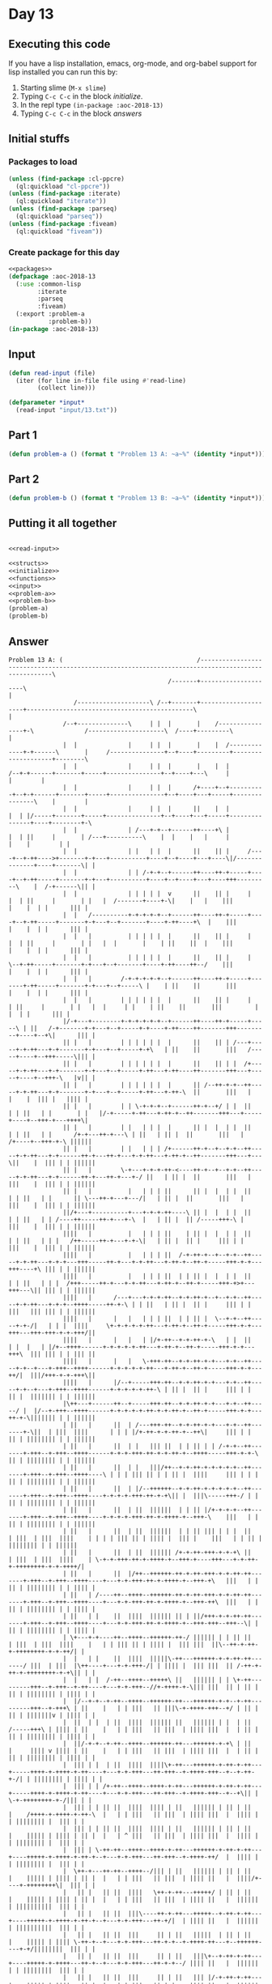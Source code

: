 #+STARTUP: indent contents
#+OPTIONS: num:nil toc:nil
* Day 13
** Executing this code
If you have a lisp installation, emacs, org-mode, and org-babel
support for lisp installed you can run this by:
1. Starting slime (=M-x slime=)
2. Typing =C-c C-c= in the block [[initialize][initialize]].
3. In the repl type =(in-package :aoc-2018-13)=
4. Typing =C-c C-c= in the block [[answers][answers]]
** Initial stuffs
*** Packages to load
#+NAME: packages
#+BEGIN_SRC lisp :results silent
  (unless (find-package :cl-ppcre)
    (ql:quickload "cl-ppcre"))
  (unless (find-package :iterate)
    (ql:quickload "iterate"))
  (unless (find-package :parseq)
    (ql:quickload "parseq"))
  (unless (find-package :fiveam)
    (ql:quickload "fiveam"))
#+END_SRC
*** Create package for this day
#+NAME: initialize
#+BEGIN_SRC lisp :noweb yes :results silent
  <<packages>>
  (defpackage :aoc-2018-13
    (:use :common-lisp
          :iterate
          :parseq
          :fiveam)
    (:export :problem-a
             :problem-b))
  (in-package :aoc-2018-13)
#+END_SRC
** Input
#+NAME: read-input
#+BEGIN_SRC lisp :results silent
  (defun read-input (file)
    (iter (for line in-file file using #'read-line)
          (collect line)))
#+END_SRC
#+NAME: input
#+BEGIN_SRC lisp :noweb yes :results silent
  (defparameter *input*
    (read-input "input/13.txt"))
#+END_SRC
** Part 1
#+NAME: problem-a
#+BEGIN_SRC lisp :noweb yes :results silent
  (defun problem-a () (format t "Problem 13 A: ~a~%" (identity *input*)))
#+END_SRC
** Part 2
#+NAME: problem-b
#+BEGIN_SRC lisp :noweb yes :results silent
  (defun problem-b () (format t "Problem 13 B: ~a~%" (identity *input*)))
#+END_SRC
** Putting it all together
#+NAME: structs
#+BEGIN_SRC lisp :noweb yes :results silent

#+END_SRC
#+NAME: functions
#+BEGIN_SRC lisp :noweb yes :results silent
  <<read-input>>
#+END_SRC
#+NAME: answers
#+BEGIN_SRC lisp :results output :exports both :noweb yes :tangle 2018.13.lisp
  <<structs>>
  <<initialize>>
  <<functions>>
  <<input>>
  <<problem-a>>
  <<problem-b>>
  (problem-a)
  (problem-b)
#+END_SRC
** Answer
#+RESULTS: answers
#+begin_example
Problem 13 A: (                                     /---------------------------------------------------------------------------------------------------\
                                            /-------+---------------------\                                                                             |
                  /--------------------\ /--+-------+---------------------+----------------------------------------------\                              |
               /--+--------------\     | |  |       |    /----------------+-\              /---------------------\  /----+---------\                    |
               |  |              |     | |  |       |    |  /-------------+-+------\       |     /---------------+--+----+---------+--------------------+--------\
               |  |              |     | |  |       |    |  |          /--+-+------+-------+-----+---------------+--+----+---\     |                    |        |
               |  |              |     | |  |      /+----+--+----------+--+-+------+-------+-----+---------------+--+----+---+-----+---------------\    |        |
               |  |              |     | |  |      ||    |  |          |  | |/-----+-------+-----+---------------+--+----+---+-----+---------------+----+--------+-\
               |  |              | /---+-+--+------++----+\ |          |  | ||     |       | /---+----------\    |  |    |   |     |               |    |        | |
               |  |              | |   | |  |      ||    || |     /----+--+-++---->+-------+-+---+----------+----+--+----+---+----\|/--------------+----+-------\| |
               |  |              | | /-+-+--+------++----++-+-----+----+--+-++-----+-------+-+---+----------+----+--+----+---+----+++---------\    |  /-+------\|| |
               |  |              | | | | |  v      ||    || |     |    |  | ||     |       | |   |  /-------+----+-\|    |   |    |||         |    |  | |      ||| |
               |  |   /----------+-+-+-+-+--+------++----++-+-----+----+--+-++-----+-------+-+---+--+-------+----+-++----+\  |    |||         |    |  | |      ||| |
               |  |   |          | | | | |  |      ||    || |     |    |  | ||     |       | |   |  |       |    | ||    ||  |    |||         |    |  | |      ||| |
               |  |   |          | | | | |  |      ||    || |     |    \--+-++-----+-------+-+---+--+-------+----+-++----++--/    |||         |    |  | |      ||| |
               |  |   |        /-+-+-+-+-+--+------++----++-+-----+-------+-++-----+-------+-+---+--+-----\ |    | ||    ||       |||         |    |  | |      ||| |
               |  |   |        | | | | | |  |      ||    || |     |       | ||     |       | |   |  |     | |    | ||    ||       |||         |    |  | |      ||| |
               |/-+---+--------+-+-+-+-+-+--+------++----++-+-----+-----\ | ||   /-+-------+-+---+--+-----+-+----+-++----++-------+++---------+----+--+\|      ||| |
               || |   |        | | | | | |  |      ||    || | /---+-----+-+-++---+-+-------+-+---+--+-----+-+\   | ||    ||       |||   /-----+----+--+++-----\||| |
               || |   |        | | | | | |  |      ||    || | |  /+-----+-+-++---+-+-------+-+---+--+-----+-++---+-++----++-------+++---+-----+----+--+++-\   |v|| |
               || |   |        | | | | | |  |      || /--++-+-+--++-----+-+-++---+-+-------+-+---+--+-----+-++---+-++-\  ||       |||   |     |    |  ||| |   |||| |
               || |   |        | | \-+-+-+--+------++-+--+/ | |  ||     | | ||   | |       | |   |/-+-----+-++---+-++-+--++-------+++---+-----+----+--+++-+---++++\|
               || |   |        | |   | | |  |      || |  |  | |  ||     | | ||   | |      /+-+---++-+---\ | ||   | || |  ||       |||   |    /+----+--+++-+-\ ||||||
               || |   |        | |   | | | /+------++-+--+--+-+--++-----+-+-++---+-+------++-+---++-+---+-+-++---+-++-+--++-------+++---+---\||    |  ||| | | ||||||
               || |   |        \-+---+-+-+-++-<----++-+--+--+-+--++-----+-+-++---+-+------++-+---++-+---+-/ ||   | || |  ||       |||   |   |||    |  ||| | | ||||||
               || |   |          |   | | | ||      || |  |  | |  ||     | | ||   | |      || \---++-+---+---/|   | || |  ||       |||   |   |||    |  ||| | | ||||||
               ||/+---+----------+---+-+-+-++----\ || |  |  | |  ||     | | ||   | | /----++-----++-+---+-\  |   | || |  || /-----+++-\ |   |||    |  ||| | | ||||||
               ||||   |          |   | | | ||    | || |  |  | |  ||     | | ||   | | |   /++-----++-+---+-+-\|   | || |  || |     ||| | |   |||    |  ||| | | ||||||
               ||||   |          |   | | | ||  /-+-++-+--+--+-+--++-----+-+-++---+-+-+---+++-----++-+---+-+-++---+-++-+--++-+-----+++-+-+---+++----+\ ||| | | ||||||
               ||||   |          |   | | | ||  | | || |  |  | |  ||     | | ||   | | |  /+++-----++-+---+-+-++---+-++-+--++-+-----+++-+>+---+++---\|| ||| | | ||||||
               ||||   |      /---+---+-+-+-++--+-+-++-+--+--+-+--++-----+-+-++---+-+-+--++++-----++-+-\ | | ||   | || |  || |     ||| | |   |||   ||| ||| | | ||||||
               ||||   |      |   |   | | | ||  | | || |  \--+-+--++-----+-+-/|   | | |  ||||     \+-+-+-+-+-++---+-++-+--++-+-----+++-+-+---+++---+++-+++-+-+-+++/||
               ||||   |      |   |   | |/+-++--+-+-++-+-\   | |  ||     | |  |   | |/+--++++------+-+-+-+-+-++---+-++-+--++-+-----+++-+-+---+++\  ||| ||| | | ||| ||
               ||||   |      |   |   \-+++-++--+-+-++-+-+---+-+--++-----+-+--+---+-+++--++++------+-+-+-+-+-++---+-++-+--++-+-----+++-+-+---++/|  |||/+++-+-+-+++\||
               ||||   |      |/--+-----+++-++--+-+-++-+-+---+-+--++-----+-+--+---+-+++--++++------+-+-+-+-+-++-\ | || |  || |     ||| | |   || |  ||||||| | | ||||||
               |\++---+------++--+-----+++-++--+-+-++-+-+---+-+--++-----/ |  |/--+-+++--++++------+-+-+-+-+-++-+-+-++-+--++-+-----+++-+-+---++-+-\||||||| | | ||||||
               | ||   |      ||  | /---+++-++--+-+-++-+-+---+-+--++-------+-\||  | |||  ||||      | | | |/+-++-+-+-++-+--++\|     ||| | |   || | |||||||| | | ||||||
               | ||   |      ||  | |   ||| ||  | | || | | /-+-+--++-------+-+++--+-+++--++++------+-+-+-+++-++-+-+-++-+--++++-----+++-+-+-\ || | |||||||| | | ||||||
               | ||   |      ||  | |   |||/++--+-+-++-+-+-+-+-+--++-------+-+++--+-+++--++++----\ | | | ||| || | | || |  ||||     ||| | | | || | |||||||| | | ||||||
               | ||   |      ||  | |/--++++++--+-+-++-+-+-+-+-+--++-------+-+++--+-+++--++++----+-+-+-+-+++-++-+-+\|| |  |||\-----+++-/ | | || | |||||||| | | ||||||
               | ||   |      ||  | ||  ||||||  | | || |/+-+-+-+--++-------+-+++--+-+++--++++----+-+-+-+-+++-++-+-++++-+--+++-\    |||   | | || | |||||||| | | ||||||
               | ||   |      ||  | ||  ||||||  | | || ||| | | |  ||       | |||  | |||  ||||    | | | | ||| || | |||| |  ||| |    |||   | | || | |||||||| | | ||||||
               | ||   |      ||  | ||  |||||| /+-+-++-+++-+-+-+\ ||       | |||  | |||  ||||    | \-+-+-+++-++-+-++++-+--+++-+----+++---+-+-++-+-++++++++-+-+-++++/|
               | ||   |      ||  |/++--++++++-++-+-++-+++-+-+-++-++-------+-+++--+-+++--++++----+---+-+-+++-++-+-++++-+--+++-+\   |||   | | || | |||||||| | | |||| |
               | ||   | /----++--++++--++++++-++-+-++-+++-+-+-++-++-------+-+++--+-+++--++++----+---+-+-+++-++-+-++++-+--+++-++\  |||   | | || | |||||||| | | |||| |
               | ||   | |    ||  ||||  |||||| || | ||/+++-+-+-++-++-------+-+++--+-+++--++++----+---+-+-+++-++-+-++++-+--+++-+++--+++--\| | || | |||||||| | | |||| |
               | \+---+-+----++--++++--++++++-++-/ |||||| | | || ||       | |||  | |||  ||||    |   | | ||| || | |||| |  ||| |||  ||\--++-+-++-+-++++++++-+-+-++/| |
               |  |   | |    ||  ||||  |||||\-++---++++++-+-+-++-++-------/ |||  | |||  |\++----+---+-+-+++-/| | |||| |  ||| |||  || /-++-+-++-+-++++++++-+-+\|| | |
               |  |   | |  /-++--++++--+++++\ ||   |||||| | | \+-++---------+++--+-+++--+-++----+---+-+-+++--//+-++++-+-\||| |||  || | || | || | |||||||| | |||| | |
               |  |/--+-+--+-++--++++--++++++-++---++++++-+-+--+-++---------+++--+-+++\ | ||    |   | | |||   || |||\-+-++++-+++--+/ | || | || | |||||||v | |||| | |
               |  ||  | |  | ||  ||||  |||||| ||   |||||| | |  | ||   /-----+++\ | |||| | ||    |   | | |||   || |||  | |||| |||  |  | || | || | |||||||| | |||| | |
               |  ||/-+-+--+-++--++++--++++++-++---++++++-+-+\ | ||   |     |||| v |||| | ||    |   | | |||   || |||  | |||| |||  |  | || | || | |||||||| | |||| | |
               |  ||| | |  | ||  ||||  ||||\+-++---++++++-+-++-+-++---+-----++++-+-++++-+-++----+---+-+-+++---++-+++--+-++++-+++--+--+-++-+-/| | |||||||| | |||| | |
               |  ||| | | /+-++--++++--++++-+-++---++++++-+-++-+-++---+-----++++-+-++++-+-++----+---+-+-+++---++-+++--+-++++-+++--+--+\|| |  \-+-++++++++-+-/||| | |
               |  ||| | | || ||  ||||  |||| | ||   |||||| | || | ||   |    /++++-+-++++-+-++-\  |   | | |||   || |||  | |||| |||  |  |||| |    | |||||||| |  ||| | |
               |  ||| | | || ||  ||||  |||| | ||   |||||| | || | ||   |    ||||| | |||| | || |  |   | ^ |||   || |||  | |||| |||  |  |||| |    | |||||||| |  ||| | |
               |  ||| | \-++-++--++++--++++-+-++---++++++-+-++-+-++---+----+++++-+-++++-+-++-+--+---+-+-+++---++-+++--+-++++-++/  |  |||| |    | |||||||| |  ||| | |
               |  \++-+---++-++--++++--/||| | ||   |||||| | || | ||   |    ||||| | |||| | || |  |   | | |||   || |||  | |||| ||   |  ||||/+----+-++++++++\|  ||| | |
               |   || |   || ||  ||||   \++-+-++---+++++/ | || | ||   |    ||||| | |||| | || |  |   | | |||   || |||  | |||| ||   |  ||||||    | ||||||||||  ||| | |
               |   || |   || ||  |||\----++-+-++---+++++--+-++-+-++---+----+++++-+-++++-+-++-+--+---+-+-+++---++-+/|  | |||| ||   |  ||||||    | ||||||||||  ||| | |
               |   || |   || ||  |||     || | ||   |||||  | || | ||   |    ||||| | |||| \-++-+--+---+-+-+++---++-+-+--+-++++-++---+--++++++----+-+/||||||||  ||| | |
               |   || |   || ||  |||     || | ||   |||\+--+-++-+-++---+----+++++-+-++++---++-+--+---+-+-+++---++-+-+--/ |||| ||   |  ||||||    | | ||||||||  ||| | |
               |   || |   || ||  |||     || | ||   ||| |/-+-++-+-++---+----+++++-+-++++---++-+--+---+-+-+++---++-+-+----++++-++---+--++++++----+-+-++++++++--+++-+-+\
               |   || |   || ||  |||     || | ||   ||| || | || | ||   |    ||||| | ||||   || |  |   | | |||   || | |    |||| ||   |  ||||||    | | ||||||||  ||| | ||
               |   || |   || ||  |||     || | ||   ||| || | ||/+-++---+----+++++-+-++++---++-+--+---+-+-+++---++-+-+----++++-++---+--++++++---\| | ||||||||  ||| | ||
               |   || |   || ||  |||     |\-+-++---+++-++-+-++++-++---+----+++++-+-++++---++-+--/   | | |||   || | |    |||| ||   |  ||||||   || | ||||||||  ||| | ||
               |   || |   || ||  |||     |  | ||   ||| || |/++++-++---+----+++++-+\||||   || |      | | |\+---++-+-+----+++/ ||   |  ||||||   || | ||||||||  ||| | ||
               |   || |   || ||  |||     |  | ||   ||| || |||||| ||   |    ||||| ||||||   || |      | | | |   || | |    |||  ||   |  ||||||   || | ||||||||  ||| | ||
               |   || |   || ||  |||     \--+-++---+++-++-++++++-++---+----+++++-++++++---++-+------+-+-+-+---++-+-+----+/|  ||   |  ||||||   || | ||||||||  ||| | ||
               |  /++-+---++-++--+++--------+-++---+++-++-++++++-++---+----+++++-++++++---++-+------+-+-+-+---++-+-+----+-+\ ||   |  ||||||   || | ||||||||  ||| | ||
               |  ||| |   || ||/-+++--------+\||   ||| || ||||||/++---+----+++++-++++++---++-+------+-+-+-+---++-+-+----+-++-++---+--++++++--\|| | ||\+++++--+++-/ ||
               |  ||| |   || ||| |||        ||||   ||| || |||||||||   |    ||||| ||||||   || |      | | | |   || | |    | || ||   |  ||||||  ||| | || |||||  |||   ||
               |  ||| |   || ||| |||        ||||   ||| || |||||||||   |   /+++++-++++++---++\|      | | | |   || | |    | || ||   |  ||||||  ||| | || |||||  |||   ||
               |  ||| |   || ||| |||        ||||   ||| || |||||||||   |   |||||| ||||||   ||||    /-+-+-+-+---++-+-+----+-++\||   |  ||||||  ||| | || |||||  |||   ||
               |  ||| |   || ||| |||    /---++++---+++\|| ||\++++++---+---++++++-++/|||   |\++----+-+-+-+-+---++-/ |    | |||||   |  ||||||  ||| | || |||||  |||   ||
               |  ||| |   || |||/+++----+---++++---++++++-++-++++++---+---++++++-++-+++---+-++----+-+-+-+\|   ||   |    | |||||   |  ||||||  ||| | || |||||  |||   ||
               |  ||| |   || |||||||    |   ||||   |||||| || ||||||   |  /++++++-++-+++---+-++----+-+-+-+++---++---+----+-+++++---+--++++++--+++-+-++-+++++--+++\  ||
               |  ||| |   || |||||||    |   ||||   |||||| || ||||||   |  ||||||| || |||   | ||    | | | |||   ||   |    | |||||   |  ||||||  ||| | || |||||  ||||  ||
               |  ||| |   || |||||||    |   ||||   |||||| || ||||||   |  |||||||/++-+++---+-++----+-+-+-+++---++---+----+-+++++---+--++++++--+++-+-++-+++++\ ||||  ||
               |  |||/+---++-+++++++\   |   ||||   |||||| |\-++++++---+--+++++++++/ |||   | ||    | | | |||   ||   |    | |||||   |  ||||||  ||| | || |||||| ||||  ||
               |  |||||   || ||||||||   |   ||||   |||||| |  |||||\---+--+++++++++--+++---+-++----+-+-+-+++---++---+----+-+++++---/  ||||||  ||| | || |||v|| ||||  ||
               |  |||||   || ||||||||   |   ||||   |||||| |  |||||    |  |||||||||  |||   | ||    | \-+-+++---++<--/    | |||||      ||||||  ||| | || |||||| ||||  ||
               |  |||||   || ||||||\+---+---++++---++++++-+--+++++----+--+++/|||||  |||   | ||   /+---+-+++---++\       | |||||      ||||||  ||| | || |||||| ||||  ||
               |  |||||   || |||||| |   |   ||||   \+++++-+--+++++----+--+++-+++++--+++---+-++---++---+-+++---+++-------+-+++++------++++++--+++-+-/| |||||| ||||  ||
               |  |||||   || |||||| |  /+---++++----+++++-+<-+++++----+--+++-+++++\ |||   | ||   ||   | |||   |||       | |||||      ||||||  ||| |  | |||||| ||||  ||
               |  |||||   || |||||| |  ||   ||\+----+++++-+--++/||    |  ||| |||||| |||   | ||   ||   | |||   |||       |/+++++------++++++--+++-+--+-++++++\||||  ||
               |  |||||   || |||||| |/-++---++-+----+++++-+--++-++----+--+++-++++++-+++---+-++---++---+-+++---+++-------+++++++-----\||||||  ||| |  | |||||||||||  ||
               |  |||||   || |||||| || ||   || |    ||||| |  || \+----+--+++-++++++-+++---+-++---++---+-+++---+++-------+++++++-----+++++++--/|| |  | |||||||||||  ||
               |  |||||   || |||||| || ||   || | /--+++++-+--++--+----+--+++-++++++-+++---+-++\  ||   | |||   |||       |||||||     |||||||   || |  | |||||||||||  ||
               |  |||||   || |||||\-++-++---++-+-+--+++++-+--++--+----+--+++-++++++-+++---+-+++--++---+-+++---+++-------++++++/     |||||||   || |  | |||||||||||  ||
               |  |||||   || |||||  || ||   || | |  ||||| |  ||  |    |  |||/++++++-+++---+-+++--++---+-+++---+++\      ||||||      |||||||   || |  | \++++++++/|  ||
               |  |||||   || |\+++--++-++---++-+-+--+++++-+--++--+----+--++++++++++-+++---+-+++--++---+-+++---+/||      |||||| /----+++++++\  || |  |  |||||||| |  ||
               |  |||||   || | |||  || ||   || \-+--+++++-+--++--+----+--++++++++++-+++---+-+++--++---+-+++---+-++------++++++-+----++++++++--++-+--/  |||||||| |  ||
               |  |||||   || | |||  || || /-++---+--+++++-+--++--+----+--++++++++++-+++---+-+++--++---+\|||   | ||      |||||| |    ||||||||  || |     |||||||| |  ||
               |  |||||   || | |||  || || | ||   |  ||||| |  ||  |    |  |||||||||| |||   | |||  ||/--+++++---+-++------++++++-+----++++++++--++-+-----++++++++-+-\||
               |/-+++++---++-+-+++--++-++-+-++---+--+++++-+--++--+-\  |  ||||||||\+-+++---+-+++--+++--+++++---+-++------++++++-+----++++++++--++-+-----/||||||| | |||
               || |||||   || | |||  || || | ||  /+--+++++-+--++--+-+--+--++++++++-+-+++---+-+++--+++--+++++---+-++----\ |||||| |    ||||||||  || |      ||||||| | |||
               || |||||   || | |||  || || | ||  ||  ||||\-+--++--+-+--+--++++++++-+-+++---+-+++--+++--+++++---+-++----+-++++++-+----++++++++--++-+------+++++++-+-++/
               || |||||   || | |||  || || | ||  ||  ||||  |  ||  | |  | /++++++++-+-+++--\| |||  |||  |||||   | ||    | |||||| |    ||||||||  || |      ||||||| | ||
               || |\+++---++-+-+++--++-++-+-++--++--++++--+--++--+-+--+-+++++++++-+-++/  || |||  |||  |||||   | ||    | |||||| |    ||||||||  || |      ||||||| | ||
               || | |||   |\-+-+++--++-++-+-/|  ||/-++++--+\ ||  | |  | ||||||||| | ||   || |||  |||  |||||   | ||    | |||||| |    ||||||||  || |      ||||||| | ||
               || | |||/--+--+-+++\ || || |  |  ||| ||||  || ||  \-+--+-+++++++++-+-++---++-+++--+++--+++++---+-++----+-++++++-+----++++++++--++-+------++/|||| | ||
               || | ||||  |  | |||| || || |  |  ||| \+++--++-++----+--+-+++++++++-+-++---++-+++--+++--+++++---+-++----+-++++++-+----++++++++--++-+------/| |||| | ||
               \+-+-++++--+--+-++/| || || |  |  |||  |||  || ||    |  | ||||||||| | ||   |\-+++--+++--++/||   | ||    | |||||| |    ||||||||  || |       | |||| | ||
                | | ||||  |  | || | || || |  |  |||  |||  || || /--+--+-+++++++++-+-++---+--+++--+++--++-++---+-++----+-++++++-+----++++++++--++-+----\  | |||| | ||
                | | ||||  |  | || | || || |  |  |||  |||  || || |  |  | |||\+++++-+-++---+--+/|  |||  || ||   | ||    | |\++++-+----++++++++--++-+----+--+-+/|| | ||
                |/+-++++--+--+-++-+-++-++-+--+--+++--+++--++-++\|  |  | ||| ||||| | ||   |  | |  |||  || ||/--+-++---\| | |||| |    ||||||||  || |    |  | | || | ||
                ||| ||||  |  | || | || || |  |  |||  |||  || ||||  |  | ||| ||||| | |\---+--+-+--+++--++-+/|  | ||   || | |||| |    ||||||||  || |    |  | | || | ||
                ||| ||||  |  | || |/++-++-+--+--+++--+++-\|| ||||  |  | ||| ||||| | |    |  | |  |||  || | |  | ||   || | |||| |    ||||||||  || |    |  | | || | ||
                ||| ||||  |  | || |||| || |  |  |||  ||| |\+-++++--+--+-+++-+++++-+-+----+--+-+--+++--++-+-+--+-++---++-+-++++-+----++++++/|  || |    |  | | || | ||
                ||| |||\--+--+-++-/||| || |  |  |||  ||\-+-+-++++--+--+-+++-+++++-+-+----+--+-+--+++--++-+-+--+-++---++-+-+++/ |    |||||| |  || |    |  | | || | ||
                ||| |||   |  | \+--+++-++-+--/  |||  ||  | | ||||  |  | ||| ||||| | |    |  | |  |||  || | |  | ||   || | |||  |    ||||\+-+--++-+----+--+-+-+/ | ||
                ||| |||   |  |  |  ||| || |     |||  ||  | | |\++--+--+-+++-+++++-+-+----+--+-+--+++--++-+-+--+-++---++-+-+++--+----++++-+-+--/| |    |  | | |  | ||
                ||| |||   |  |  |  ||| || |     |||  ||  | | | ||  |  | ||| ||||| | \----+--+-+--+++--++-+-+--+-++---++-+-+++--+----++++-+-+---/ |    |  | | |  | ||
                ||| |||   |  |  |  ||| || |     |||  ||  | | | ||  |  | ||| |\+++-+------+--+-+--+++--++-+-+--+-++---++-+-+++--+----++++-+-+-----+----+--+-+-+--+-+/
                ||| |||   |  |  |  ||| || |     |||  ||  | | | ||  |  | ||| | ||\-+------+--+-+--+++--++-+-+--+-++---++-+-+++--+----++++-+-+-----+----+--+-/ |  | |
                ||| |||   |  |  |  ||| || |     |||  ||  | | | ||  |  | ||| | ||  |      |  | |  ||| /++-+-+--+-++---++-+-+++--+--\ |||| | |     |    |  |   |  | |
                ||| |||   |  \--+--+++-++-+-----+++--++--+-+-+-++--+--+-+++-+-++--+------+--+-+--+++-+/| | |  | ||   || | |||  |  | |||| | |     |    |  |   |  | |
                ||| |||   |     |  ||| || |     |||  ||  | | | ||  |  | ||| | ||  |      |  | |  \++-+-+-+-+--+-/|   || | |||  |  | |||| | |     |    |  |   |  | |
                ||| ||\---+-----+--+++-++-+-----+++--++--+-+-+-++--+--+-+++-+-++--+------+--+-+---++-+-+-+-+--+--+---++-+-/||  \--+-++++-+-/     |    |  |   |  | |
                ||| ||    |/----+--+++-++-+--\  |||  ||  | | | ||  |  | \++-+-++--+------/  | |   || | | | |  |  |   || |  ||     | |||| |       |    |  |   |  | |
                ||| ||    ||    |  ||| || |  |  |||  ||  | | | ||  |  |  || \-++--+---------+-+---++-+-+-+-+--+--/   || |  ||     | |||| \-------+---<+--/   |  | |
                ||| |\----++----+--+/| |\-+--+--+++--+/  | | | ||  |  |  ||   ||  |         | |   || | | | |  |      || |  ||     | ||||         |    |      |  | |
                ||| |     ||    |  | | |  |/-+--+++--+---+-+-+-++--+--+--++---++--+---------+-+---++-+-+-+-+--+------++-+--++-----+-++++-----\   |    |      |  | |
                ||| |     ||    |  | | |  || |  ||\--+---+-/ | ||  |  |  ||   ||  |         | |   |\-+-+-+-+--+------++-+--++-----+-++++-----+---+----+------+--+-/
                ||| |     ||    |  | | |  || |  \+---+---+---+-++--+--+--++---++--+---------+-+---+--+-+-+-+--+------+/ |  ||     | ||||     |   |    |      |  |
                ||| |     ||    |  \-+-+--++-+---+---+---/   | |\--+--+--++---++--+---------+-+---+--+-+-+-+--+------+--+--++-----+-++++-----+---+----/      |  |
                ||| |     ||    |    | |  || |   |   \-------+-+---+--+--++---++--+---------+-+---+--+-+-+-+--+------+--+--++-----+-+++/     |   |           |  |
                ||| |     \+----+----+-+--++-+---+-----------+-+---+--+--++---++--+---------+-+---+--+-+-+-+--+------+--+--++-----+-++/      |   |           |  |
                ||| |      |    |    | \--++-+---+-----------+-+---+--+--++---++--/         | |   |  | | | |  |      |  |  ||     | ||       |   |           |  |
                ||| |      |    |    |    \+-+---+-----------+-+---+--+--++---++----<-------+-+---+--+-/ | |  |      |  |  ||     | ||       |   |           |  |
                ||| |      |    |    |     | |   |           | |   |  |  ||   ||       /----+-+---+--+---+-+--+------+--+--++-----+-++------\|   |           |  |
                ||| |      |    \----+-----+-+---+-----------+-+---+--+--++---++-------+----+-+---+--+---/ |  |      |  |  ||     | v|   /--++---+-----------+--+\
                ||| |      |         |     | |   |           | |   |  |  ||   ||       |    | |   |  |     |  \------+--/  ||     | ||   |  ||   |           |  ||
                |\+-+------+---------+-----+-+---+-----------+-/   |  |  \+---++--<----+----+-+---+--+-----+---------+-----++-----+-++---+--++---+-----------+--/|
                | | |      \---------+-----+-/   | /---------+-----+--+--\|   \+-------+----+-+---+--+-----+---------+-----++-----+-++---+--++---/           |   |
                | | |                |     |     | |         |     |  |  ||    |       |    | |   |  |     |         |     ||     | ||   |  ||               |   |
                | | |                |     |     | |         |     |  |  |\----+-------+----/ |   |  |     |         |     ||     | ||   |  ||               |   |
                | | |                |     \-----+-+---------+-----+--+--+-----+-------+------+---+--+-----+---------+-----++-----+-++---+--+/               |   |
                | | |                |   /-------+-+---------+-----+--+--+-----+-----\ |      |   |  |     |         |     ||     | ||   |  ^                |   |
                | | |                |   |       | |         |     |  |  |     |     | \------+---+--+-----+---------+-----++-----+-++---+--/                |   |
                | | |                \---+-------+-+---------+-----+--+--+-----+-----+--------+---+--+-----+---------+-----++-----+-/|   |                   |   |
                | | |                    |       | |         |     |  |  |     |     |        |   |  |     |         |     ||     |  |   \-------------------+---/
                \-+-+--->----------------+-------+-+---------+-----/  |  |     |     |        |   |  |     \---------/     ||     |  |                       |
                  \-+--------------------+-------+-+---------+--------+--+-----+-----+--------+---+--+---------------------/|     |  \-----------------------/
                    |                    |       | |         |        \--+-----/     |        |   |  |                      |     |
                    \--------------------+-------+-+---------/           |           |        |   |  |                      |     |
                                         |       \-+---------------------+-----------+--------/   |  |                      |     |
                                         |         \---------------------/           |            |  \----------------------+-----/
                                         \-------------------------------------------/            \-------------------------/                                        )
Problem 13 B: (                                     /---------------------------------------------------------------------------------------------------\
                                            /-------+---------------------\                                                                             |
                  /--------------------\ /--+-------+---------------------+----------------------------------------------\                              |
               /--+--------------\     | |  |       |    /----------------+-\              /---------------------\  /----+---------\                    |
               |  |              |     | |  |       |    |  /-------------+-+------\       |     /---------------+--+----+---------+--------------------+--------\
               |  |              |     | |  |       |    |  |          /--+-+------+-------+-----+---------------+--+----+---\     |                    |        |
               |  |              |     | |  |      /+----+--+----------+--+-+------+-------+-----+---------------+--+----+---+-----+---------------\    |        |
               |  |              |     | |  |      ||    |  |          |  | |/-----+-------+-----+---------------+--+----+---+-----+---------------+----+--------+-\
               |  |              | /---+-+--+------++----+\ |          |  | ||     |       | /---+----------\    |  |    |   |     |               |    |        | |
               |  |              | |   | |  |      ||    || |     /----+--+-++---->+-------+-+---+----------+----+--+----+---+----\|/--------------+----+-------\| |
               |  |              | | /-+-+--+------++----++-+-----+----+--+-++-----+-------+-+---+----------+----+--+----+---+----+++---------\    |  /-+------\|| |
               |  |              | | | | |  v      ||    || |     |    |  | ||     |       | |   |  /-------+----+-\|    |   |    |||         |    |  | |      ||| |
               |  |   /----------+-+-+-+-+--+------++----++-+-----+----+--+-++-----+-------+-+---+--+-------+----+-++----+\  |    |||         |    |  | |      ||| |
               |  |   |          | | | | |  |      ||    || |     |    |  | ||     |       | |   |  |       |    | ||    ||  |    |||         |    |  | |      ||| |
               |  |   |          | | | | |  |      ||    || |     |    \--+-++-----+-------+-+---+--+-------+----+-++----++--/    |||         |    |  | |      ||| |
               |  |   |        /-+-+-+-+-+--+------++----++-+-----+-------+-++-----+-------+-+---+--+-----\ |    | ||    ||       |||         |    |  | |      ||| |
               |  |   |        | | | | | |  |      ||    || |     |       | ||     |       | |   |  |     | |    | ||    ||       |||         |    |  | |      ||| |
               |/-+---+--------+-+-+-+-+-+--+------++----++-+-----+-----\ | ||   /-+-------+-+---+--+-----+-+----+-++----++-------+++---------+----+--+\|      ||| |
               || |   |        | | | | | |  |      ||    || | /---+-----+-+-++---+-+-------+-+---+--+-----+-+\   | ||    ||       |||   /-----+----+--+++-----\||| |
               || |   |        | | | | | |  |      ||    || | |  /+-----+-+-++---+-+-------+-+---+--+-----+-++---+-++----++-------+++---+-----+----+--+++-\   |v|| |
               || |   |        | | | | | |  |      || /--++-+-+--++-----+-+-++---+-+-------+-+---+--+-----+-++---+-++-\  ||       |||   |     |    |  ||| |   |||| |
               || |   |        | | \-+-+-+--+------++-+--+/ | |  ||     | | ||   | |       | |   |/-+-----+-++---+-++-+--++-------+++---+-----+----+--+++-+---++++\|
               || |   |        | |   | | |  |      || |  |  | |  ||     | | ||   | |      /+-+---++-+---\ | ||   | || |  ||       |||   |    /+----+--+++-+-\ ||||||
               || |   |        | |   | | | /+------++-+--+--+-+--++-----+-+-++---+-+------++-+---++-+---+-+-++---+-++-+--++-------+++---+---\||    |  ||| | | ||||||
               || |   |        \-+---+-+-+-++-<----++-+--+--+-+--++-----+-+-++---+-+------++-+---++-+---+-/ ||   | || |  ||       |||   |   |||    |  ||| | | ||||||
               || |   |          |   | | | ||      || |  |  | |  ||     | | ||   | |      || \---++-+---+---/|   | || |  ||       |||   |   |||    |  ||| | | ||||||
               ||/+---+----------+---+-+-+-++----\ || |  |  | |  ||     | | ||   | | /----++-----++-+---+-\  |   | || |  || /-----+++-\ |   |||    |  ||| | | ||||||
               ||||   |          |   | | | ||    | || |  |  | |  ||     | | ||   | | |   /++-----++-+---+-+-\|   | || |  || |     ||| | |   |||    |  ||| | | ||||||
               ||||   |          |   | | | ||  /-+-++-+--+--+-+--++-----+-+-++---+-+-+---+++-----++-+---+-+-++---+-++-+--++-+-----+++-+-+---+++----+\ ||| | | ||||||
               ||||   |          |   | | | ||  | | || |  |  | |  ||     | | ||   | | |  /+++-----++-+---+-+-++---+-++-+--++-+-----+++-+>+---+++---\|| ||| | | ||||||
               ||||   |      /---+---+-+-+-++--+-+-++-+--+--+-+--++-----+-+-++---+-+-+--++++-----++-+-\ | | ||   | || |  || |     ||| | |   |||   ||| ||| | | ||||||
               ||||   |      |   |   | | | ||  | | || |  \--+-+--++-----+-+-/|   | | |  ||||     \+-+-+-+-+-++---+-++-+--++-+-----+++-+-+---+++---+++-+++-+-+-+++/||
               ||||   |      |   |   | |/+-++--+-+-++-+-\   | |  ||     | |  |   | |/+--++++------+-+-+-+-+-++---+-++-+--++-+-----+++-+-+---+++\  ||| ||| | | ||| ||
               ||||   |      |   |   \-+++-++--+-+-++-+-+---+-+--++-----+-+--+---+-+++--++++------+-+-+-+-+-++---+-++-+--++-+-----+++-+-+---++/|  |||/+++-+-+-+++\||
               ||||   |      |/--+-----+++-++--+-+-++-+-+---+-+--++-----+-+--+---+-+++--++++------+-+-+-+-+-++-\ | || |  || |     ||| | |   || |  ||||||| | | ||||||
               |\++---+------++--+-----+++-++--+-+-++-+-+---+-+--++-----/ |  |/--+-+++--++++------+-+-+-+-+-++-+-+-++-+--++-+-----+++-+-+---++-+-\||||||| | | ||||||
               | ||   |      ||  | /---+++-++--+-+-++-+-+---+-+--++-------+-\||  | |||  ||||      | | | |/+-++-+-+-++-+--++\|     ||| | |   || | |||||||| | | ||||||
               | ||   |      ||  | |   ||| ||  | | || | | /-+-+--++-------+-+++--+-+++--++++------+-+-+-+++-++-+-+-++-+--++++-----+++-+-+-\ || | |||||||| | | ||||||
               | ||   |      ||  | |   |||/++--+-+-++-+-+-+-+-+--++-------+-+++--+-+++--++++----\ | | | ||| || | | || |  ||||     ||| | | | || | |||||||| | | ||||||
               | ||   |      ||  | |/--++++++--+-+-++-+-+-+-+-+--++-------+-+++--+-+++--++++----+-+-+-+-+++-++-+-+\|| |  |||\-----+++-/ | | || | |||||||| | | ||||||
               | ||   |      ||  | ||  ||||||  | | || |/+-+-+-+--++-------+-+++--+-+++--++++----+-+-+-+-+++-++-+-++++-+--+++-\    |||   | | || | |||||||| | | ||||||
               | ||   |      ||  | ||  ||||||  | | || ||| | | |  ||       | |||  | |||  ||||    | | | | ||| || | |||| |  ||| |    |||   | | || | |||||||| | | ||||||
               | ||   |      ||  | ||  |||||| /+-+-++-+++-+-+-+\ ||       | |||  | |||  ||||    | \-+-+-+++-++-+-++++-+--+++-+----+++---+-+-++-+-++++++++-+-+-++++/|
               | ||   |      ||  |/++--++++++-++-+-++-+++-+-+-++-++-------+-+++--+-+++--++++----+---+-+-+++-++-+-++++-+--+++-+\   |||   | | || | |||||||| | | |||| |
               | ||   | /----++--++++--++++++-++-+-++-+++-+-+-++-++-------+-+++--+-+++--++++----+---+-+-+++-++-+-++++-+--+++-++\  |||   | | || | |||||||| | | |||| |
               | ||   | |    ||  ||||  |||||| || | ||/+++-+-+-++-++-------+-+++--+-+++--++++----+---+-+-+++-++-+-++++-+--+++-+++--+++--\| | || | |||||||| | | |||| |
               | \+---+-+----++--++++--++++++-++-/ |||||| | | || ||       | |||  | |||  ||||    |   | | ||| || | |||| |  ||| |||  ||\--++-+-++-+-++++++++-+-+-++/| |
               |  |   | |    ||  ||||  |||||\-++---++++++-+-+-++-++-------/ |||  | |||  |\++----+---+-+-+++-/| | |||| |  ||| |||  || /-++-+-++-+-++++++++-+-+\|| | |
               |  |   | |  /-++--++++--+++++\ ||   |||||| | | \+-++---------+++--+-+++--+-++----+---+-+-+++--//+-++++-+-\||| |||  || | || | || | |||||||| | |||| | |
               |  |/--+-+--+-++--++++--++++++-++---++++++-+-+--+-++---------+++--+-+++\ | ||    |   | | |||   || |||\-+-++++-+++--+/ | || | || | |||||||v | |||| | |
               |  ||  | |  | ||  ||||  |||||| ||   |||||| | |  | ||   /-----+++\ | |||| | ||    |   | | |||   || |||  | |||| |||  |  | || | || | |||||||| | |||| | |
               |  ||/-+-+--+-++--++++--++++++-++---++++++-+-+\ | ||   |     |||| v |||| | ||    |   | | |||   || |||  | |||| |||  |  | || | || | |||||||| | |||| | |
               |  ||| | |  | ||  ||||  ||||\+-++---++++++-+-++-+-++---+-----++++-+-++++-+-++----+---+-+-+++---++-+++--+-++++-+++--+--+-++-+-/| | |||||||| | |||| | |
               |  ||| | | /+-++--++++--++++-+-++---++++++-+-++-+-++---+-----++++-+-++++-+-++----+---+-+-+++---++-+++--+-++++-+++--+--+\|| |  \-+-++++++++-+-/||| | |
               |  ||| | | || ||  ||||  |||| | ||   |||||| | || | ||   |    /++++-+-++++-+-++-\  |   | | |||   || |||  | |||| |||  |  |||| |    | |||||||| |  ||| | |
               |  ||| | | || ||  ||||  |||| | ||   |||||| | || | ||   |    ||||| | |||| | || |  |   | ^ |||   || |||  | |||| |||  |  |||| |    | |||||||| |  ||| | |
               |  ||| | \-++-++--++++--++++-+-++---++++++-+-++-+-++---+----+++++-+-++++-+-++-+--+---+-+-+++---++-+++--+-++++-++/  |  |||| |    | |||||||| |  ||| | |
               |  \++-+---++-++--++++--/||| | ||   |||||| | || | ||   |    ||||| | |||| | || |  |   | | |||   || |||  | |||| ||   |  ||||/+----+-++++++++\|  ||| | |
               |   || |   || ||  ||||   \++-+-++---+++++/ | || | ||   |    ||||| | |||| | || |  |   | | |||   || |||  | |||| ||   |  ||||||    | ||||||||||  ||| | |
               |   || |   || ||  |||\----++-+-++---+++++--+-++-+-++---+----+++++-+-++++-+-++-+--+---+-+-+++---++-+/|  | |||| ||   |  ||||||    | ||||||||||  ||| | |
               |   || |   || ||  |||     || | ||   |||||  | || | ||   |    ||||| | |||| \-++-+--+---+-+-+++---++-+-+--+-++++-++---+--++++++----+-+/||||||||  ||| | |
               |   || |   || ||  |||     || | ||   |||\+--+-++-+-++---+----+++++-+-++++---++-+--+---+-+-+++---++-+-+--/ |||| ||   |  ||||||    | | ||||||||  ||| | |
               |   || |   || ||  |||     || | ||   ||| |/-+-++-+-++---+----+++++-+-++++---++-+--+---+-+-+++---++-+-+----++++-++---+--++++++----+-+-++++++++--+++-+-+\
               |   || |   || ||  |||     || | ||   ||| || | || | ||   |    ||||| | ||||   || |  |   | | |||   || | |    |||| ||   |  ||||||    | | ||||||||  ||| | ||
               |   || |   || ||  |||     || | ||   ||| || | ||/+-++---+----+++++-+-++++---++-+--+---+-+-+++---++-+-+----++++-++---+--++++++---\| | ||||||||  ||| | ||
               |   || |   || ||  |||     |\-+-++---+++-++-+-++++-++---+----+++++-+-++++---++-+--/   | | |||   || | |    |||| ||   |  ||||||   || | ||||||||  ||| | ||
               |   || |   || ||  |||     |  | ||   ||| || |/++++-++---+----+++++-+\||||   || |      | | |\+---++-+-+----+++/ ||   |  ||||||   || | ||||||||  ||| | ||
               |   || |   || ||  |||     |  | ||   ||| || |||||| ||   |    ||||| ||||||   || |      | | | |   || | |    |||  ||   |  ||||||   || | ||||||||  ||| | ||
               |   || |   || ||  |||     \--+-++---+++-++-++++++-++---+----+++++-++++++---++-+------+-+-+-+---++-+-+----+/|  ||   |  ||||||   || | ||||||||  ||| | ||
               |  /++-+---++-++--+++--------+-++---+++-++-++++++-++---+----+++++-++++++---++-+------+-+-+-+---++-+-+----+-+\ ||   |  ||||||   || | ||||||||  ||| | ||
               |  ||| |   || ||/-+++--------+\||   ||| || ||||||/++---+----+++++-++++++---++-+------+-+-+-+---++-+-+----+-++-++---+--++++++--\|| | ||\+++++--+++-/ ||
               |  ||| |   || ||| |||        ||||   ||| || |||||||||   |    ||||| ||||||   || |      | | | |   || | |    | || ||   |  ||||||  ||| | || |||||  |||   ||
               |  ||| |   || ||| |||        ||||   ||| || |||||||||   |   /+++++-++++++---++\|      | | | |   || | |    | || ||   |  ||||||  ||| | || |||||  |||   ||
               |  ||| |   || ||| |||        ||||   ||| || |||||||||   |   |||||| ||||||   ||||    /-+-+-+-+---++-+-+----+-++\||   |  ||||||  ||| | || |||||  |||   ||
               |  ||| |   || ||| |||    /---++++---+++\|| ||\++++++---+---++++++-++/|||   |\++----+-+-+-+-+---++-/ |    | |||||   |  ||||||  ||| | || |||||  |||   ||
               |  ||| |   || |||/+++----+---++++---++++++-++-++++++---+---++++++-++-+++---+-++----+-+-+-+\|   ||   |    | |||||   |  ||||||  ||| | || |||||  |||   ||
               |  ||| |   || |||||||    |   ||||   |||||| || ||||||   |  /++++++-++-+++---+-++----+-+-+-+++---++---+----+-+++++---+--++++++--+++-+-++-+++++--+++\  ||
               |  ||| |   || |||||||    |   ||||   |||||| || ||||||   |  ||||||| || |||   | ||    | | | |||   ||   |    | |||||   |  ||||||  ||| | || |||||  ||||  ||
               |  ||| |   || |||||||    |   ||||   |||||| || ||||||   |  |||||||/++-+++---+-++----+-+-+-+++---++---+----+-+++++---+--++++++--+++-+-++-+++++\ ||||  ||
               |  |||/+---++-+++++++\   |   ||||   |||||| |\-++++++---+--+++++++++/ |||   | ||    | | | |||   ||   |    | |||||   |  ||||||  ||| | || |||||| ||||  ||
               |  |||||   || ||||||||   |   ||||   |||||| |  |||||\---+--+++++++++--+++---+-++----+-+-+-+++---++---+----+-+++++---/  ||||||  ||| | || |||v|| ||||  ||
               |  |||||   || ||||||||   |   ||||   |||||| |  |||||    |  |||||||||  |||   | ||    | \-+-+++---++<--/    | |||||      ||||||  ||| | || |||||| ||||  ||
               |  |||||   || ||||||\+---+---++++---++++++-+--+++++----+--+++/|||||  |||   | ||   /+---+-+++---++\       | |||||      ||||||  ||| | || |||||| ||||  ||
               |  |||||   || |||||| |   |   ||||   \+++++-+--+++++----+--+++-+++++--+++---+-++---++---+-+++---+++-------+-+++++------++++++--+++-+-/| |||||| ||||  ||
               |  |||||   || |||||| |  /+---++++----+++++-+<-+++++----+--+++-+++++\ |||   | ||   ||   | |||   |||       | |||||      ||||||  ||| |  | |||||| ||||  ||
               |  |||||   || |||||| |  ||   ||\+----+++++-+--++/||    |  ||| |||||| |||   | ||   ||   | |||   |||       |/+++++------++++++--+++-+--+-++++++\||||  ||
               |  |||||   || |||||| |/-++---++-+----+++++-+--++-++----+--+++-++++++-+++---+-++---++---+-+++---+++-------+++++++-----\||||||  ||| |  | |||||||||||  ||
               |  |||||   || |||||| || ||   || |    ||||| |  || \+----+--+++-++++++-+++---+-++---++---+-+++---+++-------+++++++-----+++++++--/|| |  | |||||||||||  ||
               |  |||||   || |||||| || ||   || | /--+++++-+--++--+----+--+++-++++++-+++---+-++\  ||   | |||   |||       |||||||     |||||||   || |  | |||||||||||  ||
               |  |||||   || |||||\-++-++---++-+-+--+++++-+--++--+----+--+++-++++++-+++---+-+++--++---+-+++---+++-------++++++/     |||||||   || |  | |||||||||||  ||
               |  |||||   || |||||  || ||   || | |  ||||| |  ||  |    |  |||/++++++-+++---+-+++--++---+-+++---+++\      ||||||      |||||||   || |  | \++++++++/|  ||
               |  |||||   || |\+++--++-++---++-+-+--+++++-+--++--+----+--++++++++++-+++---+-+++--++---+-+++---+/||      |||||| /----+++++++\  || |  |  |||||||| |  ||
               |  |||||   || | |||  || ||   || \-+--+++++-+--++--+----+--++++++++++-+++---+-+++--++---+-+++---+-++------++++++-+----++++++++--++-+--/  |||||||| |  ||
               |  |||||   || | |||  || || /-++---+--+++++-+--++--+----+--++++++++++-+++---+-+++--++---+\|||   | ||      |||||| |    ||||||||  || |     |||||||| |  ||
               |  |||||   || | |||  || || | ||   |  ||||| |  ||  |    |  |||||||||| |||   | |||  ||/--+++++---+-++------++++++-+----++++++++--++-+-----++++++++-+-\||
               |/-+++++---++-+-+++--++-++-+-++---+--+++++-+--++--+-\  |  ||||||||\+-+++---+-+++--+++--+++++---+-++------++++++-+----++++++++--++-+-----/||||||| | |||
               || |||||   || | |||  || || | ||  /+--+++++-+--++--+-+--+--++++++++-+-+++---+-+++--+++--+++++---+-++----\ |||||| |    ||||||||  || |      ||||||| | |||
               || |||||   || | |||  || || | ||  ||  ||||\-+--++--+-+--+--++++++++-+-+++---+-+++--+++--+++++---+-++----+-++++++-+----++++++++--++-+------+++++++-+-++/
               || |||||   || | |||  || || | ||  ||  ||||  |  ||  | |  | /++++++++-+-+++--\| |||  |||  |||||   | ||    | |||||| |    ||||||||  || |      ||||||| | ||
               || |\+++---++-+-+++--++-++-+-++--++--++++--+--++--+-+--+-+++++++++-+-++/  || |||  |||  |||||   | ||    | |||||| |    ||||||||  || |      ||||||| | ||
               || | |||   |\-+-+++--++-++-+-/|  ||/-++++--+\ ||  | |  | ||||||||| | ||   || |||  |||  |||||   | ||    | |||||| |    ||||||||  || |      ||||||| | ||
               || | |||/--+--+-+++\ || || |  |  ||| ||||  || ||  \-+--+-+++++++++-+-++---++-+++--+++--+++++---+-++----+-++++++-+----++++++++--++-+------++/|||| | ||
               || | ||||  |  | |||| || || |  |  ||| \+++--++-++----+--+-+++++++++-+-++---++-+++--+++--+++++---+-++----+-++++++-+----++++++++--++-+------/| |||| | ||
               \+-+-++++--+--+-++/| || || |  |  |||  |||  || ||    |  | ||||||||| | ||   |\-+++--+++--++/||   | ||    | |||||| |    ||||||||  || |       | |||| | ||
                | | ||||  |  | || | || || |  |  |||  |||  || || /--+--+-+++++++++-+-++---+--+++--+++--++-++---+-++----+-++++++-+----++++++++--++-+----\  | |||| | ||
                | | ||||  |  | || | || || |  |  |||  |||  || || |  |  | |||\+++++-+-++---+--+/|  |||  || ||   | ||    | |\++++-+----++++++++--++-+----+--+-+/|| | ||
                |/+-++++--+--+-++-+-++-++-+--+--+++--+++--++-++\|  |  | ||| ||||| | ||   |  | |  |||  || ||/--+-++---\| | |||| |    ||||||||  || |    |  | | || | ||
                ||| ||||  |  | || | || || |  |  |||  |||  || ||||  |  | ||| ||||| | |\---+--+-+--+++--++-+/|  | ||   || | |||| |    ||||||||  || |    |  | | || | ||
                ||| ||||  |  | || |/++-++-+--+--+++--+++-\|| ||||  |  | ||| ||||| | |    |  | |  |||  || | |  | ||   || | |||| |    ||||||||  || |    |  | | || | ||
                ||| ||||  |  | || |||| || |  |  |||  ||| |\+-++++--+--+-+++-+++++-+-+----+--+-+--+++--++-+-+--+-++---++-+-++++-+----++++++/|  || |    |  | | || | ||
                ||| |||\--+--+-++-/||| || |  |  |||  ||\-+-+-++++--+--+-+++-+++++-+-+----+--+-+--+++--++-+-+--+-++---++-+-+++/ |    |||||| |  || |    |  | | || | ||
                ||| |||   |  | \+--+++-++-+--/  |||  ||  | | ||||  |  | ||| ||||| | |    |  | |  |||  || | |  | ||   || | |||  |    ||||\+-+--++-+----+--+-+-+/ | ||
                ||| |||   |  |  |  ||| || |     |||  ||  | | |\++--+--+-+++-+++++-+-+----+--+-+--+++--++-+-+--+-++---++-+-+++--+----++++-+-+--/| |    |  | | |  | ||
                ||| |||   |  |  |  ||| || |     |||  ||  | | | ||  |  | ||| ||||| | \----+--+-+--+++--++-+-+--+-++---++-+-+++--+----++++-+-+---/ |    |  | | |  | ||
                ||| |||   |  |  |  ||| || |     |||  ||  | | | ||  |  | ||| |\+++-+------+--+-+--+++--++-+-+--+-++---++-+-+++--+----++++-+-+-----+----+--+-+-+--+-+/
                ||| |||   |  |  |  ||| || |     |||  ||  | | | ||  |  | ||| | ||\-+------+--+-+--+++--++-+-+--+-++---++-+-+++--+----++++-+-+-----+----+--+-/ |  | |
                ||| |||   |  |  |  ||| || |     |||  ||  | | | ||  |  | ||| | ||  |      |  | |  ||| /++-+-+--+-++---++-+-+++--+--\ |||| | |     |    |  |   |  | |
                ||| |||   |  \--+--+++-++-+-----+++--++--+-+-+-++--+--+-+++-+-++--+------+--+-+--+++-+/| | |  | ||   || | |||  |  | |||| | |     |    |  |   |  | |
                ||| |||   |     |  ||| || |     |||  ||  | | | ||  |  | ||| | ||  |      |  | |  \++-+-+-+-+--+-/|   || | |||  |  | |||| | |     |    |  |   |  | |
                ||| ||\---+-----+--+++-++-+-----+++--++--+-+-+-++--+--+-+++-+-++--+------+--+-+---++-+-+-+-+--+--+---++-+-/||  \--+-++++-+-/     |    |  |   |  | |
                ||| ||    |/----+--+++-++-+--\  |||  ||  | | | ||  |  | \++-+-++--+------/  | |   || | | | |  |  |   || |  ||     | |||| |       |    |  |   |  | |
                ||| ||    ||    |  ||| || |  |  |||  ||  | | | ||  |  |  || \-++--+---------+-+---++-+-+-+-+--+--/   || |  ||     | |||| \-------+---<+--/   |  | |
                ||| |\----++----+--+/| |\-+--+--+++--+/  | | | ||  |  |  ||   ||  |         | |   || | | | |  |      || |  ||     | ||||         |    |      |  | |
                ||| |     ||    |  | | |  |/-+--+++--+---+-+-+-++--+--+--++---++--+---------+-+---++-+-+-+-+--+------++-+--++-----+-++++-----\   |    |      |  | |
                ||| |     ||    |  | | |  || |  ||\--+---+-/ | ||  |  |  ||   ||  |         | |   |\-+-+-+-+--+------++-+--++-----+-++++-----+---+----+------+--+-/
                ||| |     ||    |  | | |  || |  \+---+---+---+-++--+--+--++---++--+---------+-+---+--+-+-+-+--+------+/ |  ||     | ||||     |   |    |      |  |
                ||| |     ||    |  \-+-+--++-+---+---+---/   | |\--+--+--++---++--+---------+-+---+--+-+-+-+--+------+--+--++-----+-++++-----+---+----/      |  |
                ||| |     ||    |    | |  || |   |   \-------+-+---+--+--++---++--+---------+-+---+--+-+-+-+--+------+--+--++-----+-+++/     |   |           |  |
                ||| |     \+----+----+-+--++-+---+-----------+-+---+--+--++---++--+---------+-+---+--+-+-+-+--+------+--+--++-----+-++/      |   |           |  |
                ||| |      |    |    | \--++-+---+-----------+-+---+--+--++---++--/         | |   |  | | | |  |      |  |  ||     | ||       |   |           |  |
                ||| |      |    |    |    \+-+---+-----------+-+---+--+--++---++----<-------+-+---+--+-/ | |  |      |  |  ||     | ||       |   |           |  |
                ||| |      |    |    |     | |   |           | |   |  |  ||   ||       /----+-+---+--+---+-+--+------+--+--++-----+-++------\|   |           |  |
                ||| |      |    \----+-----+-+---+-----------+-+---+--+--++---++-------+----+-+---+--+---/ |  |      |  |  ||     | v|   /--++---+-----------+--+\
                ||| |      |         |     | |   |           | |   |  |  ||   ||       |    | |   |  |     |  \------+--/  ||     | ||   |  ||   |           |  ||
                |\+-+------+---------+-----+-+---+-----------+-/   |  |  \+---++--<----+----+-+---+--+-----+---------+-----++-----+-++---+--++---+-----------+--/|
                | | |      \---------+-----+-/   | /---------+-----+--+--\|   \+-------+----+-+---+--+-----+---------+-----++-----+-++---+--++---/           |   |
                | | |                |     |     | |         |     |  |  ||    |       |    | |   |  |     |         |     ||     | ||   |  ||               |   |
                | | |                |     |     | |         |     |  |  |\----+-------+----/ |   |  |     |         |     ||     | ||   |  ||               |   |
                | | |                |     \-----+-+---------+-----+--+--+-----+-------+------+---+--+-----+---------+-----++-----+-++---+--+/               |   |
                | | |                |   /-------+-+---------+-----+--+--+-----+-----\ |      |   |  |     |         |     ||     | ||   |  ^                |   |
                | | |                |   |       | |         |     |  |  |     |     | \------+---+--+-----+---------+-----++-----+-++---+--/                |   |
                | | |                \---+-------+-+---------+-----+--+--+-----+-----+--------+---+--+-----+---------+-----++-----+-/|   |                   |   |
                | | |                    |       | |         |     |  |  |     |     |        |   |  |     |         |     ||     |  |   \-------------------+---/
                \-+-+--->----------------+-------+-+---------+-----/  |  |     |     |        |   |  |     \---------/     ||     |  |                       |
                  \-+--------------------+-------+-+---------+--------+--+-----+-----+--------+---+--+---------------------/|     |  \-----------------------/
                    |                    |       | |         |        \--+-----/     |        |   |  |                      |     |
                    \--------------------+-------+-+---------/           |           |        |   |  |                      |     |
                                         |       \-+---------------------+-----------+--------/   |  |                      |     |
                                         |         \---------------------/           |            |  \----------------------+-----/
                                         \-------------------------------------------/            \-------------------------/                                        )
#+end_example
** Test Cases
#+NAME: test-cases
#+BEGIN_SRC lisp :results output :exports both
  (def-suite aoc.2018.13)
  (in-suite aoc.2018.13)

  (run! 'aoc.2018.13)
#+END_SRC
** Test Results
#+RESULTS: test-cases
** Thoughts
